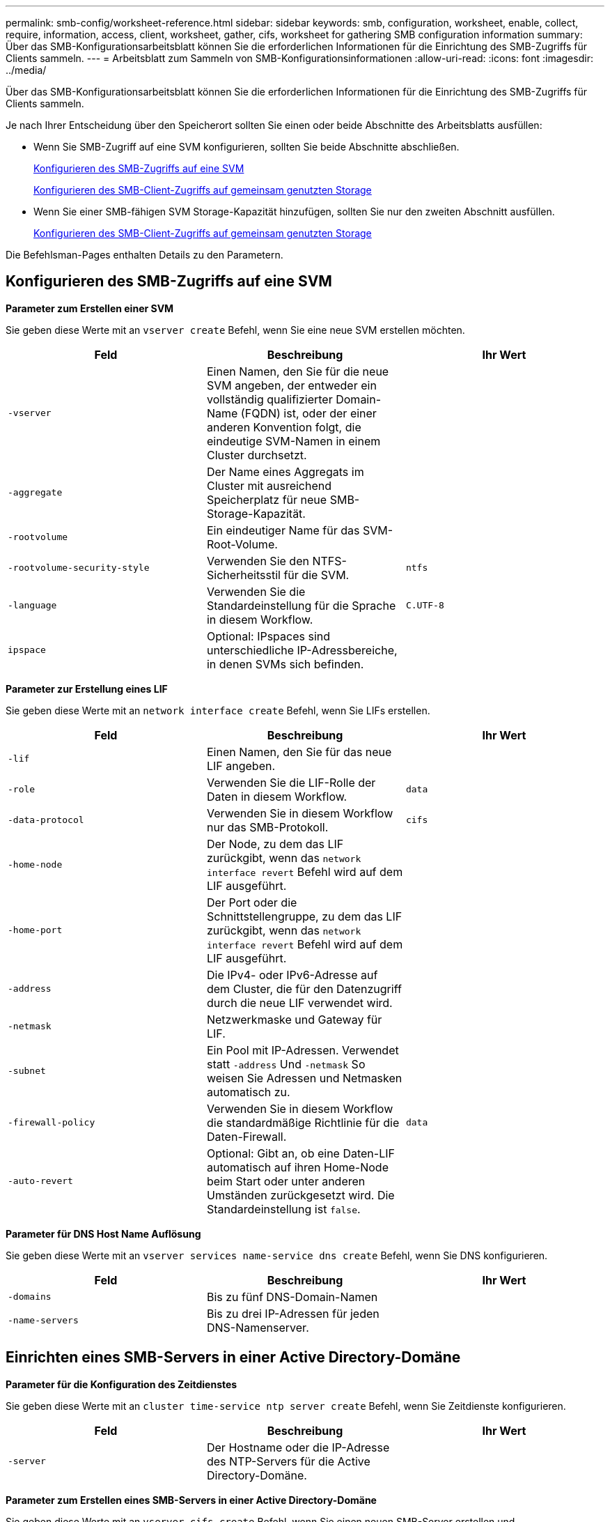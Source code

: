 ---
permalink: smb-config/worksheet-reference.html 
sidebar: sidebar 
keywords: smb, configuration, worksheet, enable, collect, require, information, access, client, worksheet, gather, cifs, worksheet for gathering SMB configuration information 
summary: Über das SMB-Konfigurationsarbeitsblatt können Sie die erforderlichen Informationen für die Einrichtung des SMB-Zugriffs für Clients sammeln. 
---
= Arbeitsblatt zum Sammeln von SMB-Konfigurationsinformationen
:allow-uri-read: 
:icons: font
:imagesdir: ../media/


[role="lead"]
Über das SMB-Konfigurationsarbeitsblatt können Sie die erforderlichen Informationen für die Einrichtung des SMB-Zugriffs für Clients sammeln.

Je nach Ihrer Entscheidung über den Speicherort sollten Sie einen oder beide Abschnitte des Arbeitsblatts ausfüllen:

* Wenn Sie SMB-Zugriff auf eine SVM konfigurieren, sollten Sie beide Abschnitte abschließen.
+
xref:configure-access-svm-task.adoc[Konfigurieren des SMB-Zugriffs auf eine SVM]

+
xref:configure-client-access-shared-storage-concept.adoc[Konfigurieren des SMB-Client-Zugriffs auf gemeinsam genutzten Storage]

* Wenn Sie einer SMB-fähigen SVM Storage-Kapazität hinzufügen, sollten Sie nur den zweiten Abschnitt ausfüllen.
+
xref:configure-client-access-shared-storage-concept.adoc[Konfigurieren des SMB-Client-Zugriffs auf gemeinsam genutzten Storage]



Die Befehlsman-Pages enthalten Details zu den Parametern.



== Konfigurieren des SMB-Zugriffs auf eine SVM

*Parameter zum Erstellen einer SVM*

Sie geben diese Werte mit an `vserver create` Befehl, wenn Sie eine neue SVM erstellen möchten.

|===
| Feld | Beschreibung | Ihr Wert 


 a| 
`-vserver`
 a| 
Einen Namen, den Sie für die neue SVM angeben, der entweder ein vollständig qualifizierter Domain-Name (FQDN) ist, oder der einer anderen Konvention folgt, die eindeutige SVM-Namen in einem Cluster durchsetzt.
 a| 



 a| 
`-aggregate`
 a| 
Der Name eines Aggregats im Cluster mit ausreichend Speicherplatz für neue SMB-Storage-Kapazität.
 a| 



 a| 
`-rootvolume`
 a| 
Ein eindeutiger Name für das SVM-Root-Volume.
 a| 



 a| 
`-rootvolume-security-style`
 a| 
Verwenden Sie den NTFS-Sicherheitsstil für die SVM.
 a| 
`ntfs`



 a| 
`-language`
 a| 
Verwenden Sie die Standardeinstellung für die Sprache in diesem Workflow.
 a| 
`C.UTF-8`



 a| 
`ipspace`
 a| 
Optional: IPspaces sind unterschiedliche IP-Adressbereiche, in denen SVMs sich befinden.
 a| 

|===
*Parameter zur Erstellung eines LIF*

Sie geben diese Werte mit an `network interface create` Befehl, wenn Sie LIFs erstellen.

|===
| Feld | Beschreibung | Ihr Wert 


 a| 
`-lif`
 a| 
Einen Namen, den Sie für das neue LIF angeben.
 a| 



 a| 
`-role`
 a| 
Verwenden Sie die LIF-Rolle der Daten in diesem Workflow.
 a| 
`data`



 a| 
`-data-protocol`
 a| 
Verwenden Sie in diesem Workflow nur das SMB-Protokoll.
 a| 
`cifs`



 a| 
`-home-node`
 a| 
Der Node, zu dem das LIF zurückgibt, wenn das `network interface revert` Befehl wird auf dem LIF ausgeführt.
 a| 



 a| 
`-home-port`
 a| 
Der Port oder die Schnittstellengruppe, zu dem das LIF zurückgibt, wenn das `network interface revert` Befehl wird auf dem LIF ausgeführt.
 a| 



 a| 
`-address`
 a| 
Die IPv4- oder IPv6-Adresse auf dem Cluster, die für den Datenzugriff durch die neue LIF verwendet wird.
 a| 



 a| 
`-netmask`
 a| 
Netzwerkmaske und Gateway für LIF.
 a| 



 a| 
`-subnet`
 a| 
Ein Pool mit IP-Adressen. Verwendet statt `-address` Und `-netmask` So weisen Sie Adressen und Netmasken automatisch zu.
 a| 



 a| 
`-firewall-policy`
 a| 
Verwenden Sie in diesem Workflow die standardmäßige Richtlinie für die Daten-Firewall.
 a| 
`data`



 a| 
`-auto-revert`
 a| 
Optional: Gibt an, ob eine Daten-LIF automatisch auf ihren Home-Node beim Start oder unter anderen Umständen zurückgesetzt wird. Die Standardeinstellung ist `false`.
 a| 

|===
*Parameter für DNS Host Name Auflösung*

Sie geben diese Werte mit an `vserver services name-service dns create` Befehl, wenn Sie DNS konfigurieren.

|===
| Feld | Beschreibung | Ihr Wert 


 a| 
`-domains`
 a| 
Bis zu fünf DNS-Domain-Namen
 a| 



 a| 
`-name-servers`
 a| 
Bis zu drei IP-Adressen für jeden DNS-Namenserver.
 a| 

|===


== Einrichten eines SMB-Servers in einer Active Directory-Domäne

*Parameter für die Konfiguration des Zeitdienstes*

Sie geben diese Werte mit an `cluster time-service ntp server create` Befehl, wenn Sie Zeitdienste konfigurieren.

|===
| Feld | Beschreibung | Ihr Wert 


 a| 
`-server`
 a| 
Der Hostname oder die IP-Adresse des NTP-Servers für die Active Directory-Domäne.
 a| 

|===
*Parameter zum Erstellen eines SMB-Servers in einer Active Directory-Domäne*

Sie geben diese Werte mit an `vserver cifs create` Befehl, wenn Sie einen neuen SMB-Server erstellen und Domäneninformationen angeben.

|===
| Feld | Beschreibung | Ihr Wert 


 a| 
`-vserver`
 a| 
Der Name der SVM, auf der der SMB-Server erstellt werden soll.
 a| 



 a| 
`-cifs-server`
 a| 
Der Name des SMB-Servers (bis zu 15 Zeichen).
 a| 



 a| 
`-domain`
 a| 
Der vollständig qualifizierte Domänenname (FQDN) der Active Directory-Domäne, der mit dem SMB-Server verknüpft werden soll.
 a| 



 a| 
`-ou`
 a| 
Optional: Die Organisationseinheit innerhalb der Active Directory-Domäne, die mit dem SMB-Server verknüpft werden soll. Standardmäßig ist dieser Parameter auf CN=Computer eingestellt.
 a| 



 a| 
`-netbios-aliases`
 a| 
Optional: Eine Liste von NetBIOS-Aliasen, bei denen es sich um alternative Namen zum SMB-Servernamen handelt.
 a| 



 a| 
`-comment`
 a| 
Optional: Ein Textkommentar für den Server. Windows-Clients können diese SMB-Serverbeschreibung beim Durchsuchen von Servern im Netzwerk sehen.
 a| 

|===


== Einrichten eines SMB-Servers in einer Arbeitsgruppe

*Parameter zum Erstellen eines SMB-Servers in einer Arbeitsgruppe*

Sie geben diese Werte mit an `vserver cifs create` Befehl, wenn Sie einen neuen SMB-Server erstellen und unterstützte SMB-Versionen angeben.

|===
| Feld | Beschreibung | Ihr Wert 


 a| 
`-vserver`
 a| 
Der Name der SVM, auf der der SMB-Server erstellt werden soll.
 a| 



 a| 
`-cifs-server`
 a| 
Der Name des SMB-Servers (bis zu 15 Zeichen).
 a| 



 a| 
`-workgroup`
 a| 
Der Name der Arbeitsgruppe (bis zu 15 Zeichen).
 a| 



 a| 
`-comment`
 a| 
Optional: Ein Textkommentar für den Server. Windows-Clients können diese SMB-Serverbeschreibung beim Durchsuchen von Servern im Netzwerk sehen.
 a| 

|===
*Parameter zum Erstellen von lokalen Benutzern*

Diese Werte geben Sie an, wenn Sie lokale Benutzer mithilfe der erstellen `vserver cifs users-and-groups local-user create` Befehl. Sie sind für SMB-Server in Arbeitsgruppen und optional in AD-Domänen erforderlich.

|===
| Feld | Beschreibung | Ihr Wert 


 a| 
`-vserver`
 a| 
Der Name der SVM, auf der der lokale Benutzer erstellt werden soll.
 a| 



 a| 
`-user-name`
 a| 
Der Name des lokalen Benutzers (bis zu 20 Zeichen).
 a| 



 a| 
`-full-name`
 a| 
Optional: Der vollständige Name des Benutzers. Wenn der vollständige Name ein Leerzeichen enthält, setzen Sie den vollständigen Namen in doppelte Anführungszeichen.
 a| 



 a| 
`-description`
 a| 
Optional: Eine Beschreibung für den lokalen Benutzer. Wenn die Beschreibung ein Leerzeichen enthält, setzen Sie den Parameter in Anführungszeichen.
 a| 



 a| 
`-is-account-disabled`
 a| 
Optional: Gibt an, ob das Benutzerkonto aktiviert oder deaktiviert ist. Wenn dieser Parameter nicht angegeben wird, ist die Standardeinstellung, das Benutzerkonto zu aktivieren.
 a| 

|===
*Parameter zum Erstellen von lokalen Gruppen*

Diese Werte geben Sie an, wenn Sie lokale Gruppen mithilfe der erstellen `vserver cifs users-and-groups local-group create` Befehl. Sie sind optional für SMB Server in AD-Domänen und Arbeitsgruppen.

|===
| Feld | Beschreibung | Ihr Wert 


 a| 
`-vserver`
 a| 
Der Name der SVM, auf der die lokale Gruppe erstellt werden soll.
 a| 



 a| 
`-group-name`
 a| 
Der Name der lokalen Gruppe (bis zu 256 Zeichen).
 a| 



 a| 
`-description`
 a| 
Optional: Eine Beschreibung für die lokale Gruppe. Wenn die Beschreibung ein Leerzeichen enthält, setzen Sie den Parameter in Anführungszeichen.
 a| 

|===


== Hinzufügen von Storage-Kapazität zu einer SMB-fähigen SVM

*Parameter für die Erstellung eines Volumens*

Sie geben diese Werte mit an `volume create` Befehl, wenn Sie ein Volume anstelle eines qtree erstellen.

|===
| Feld | Beschreibung | Ihr Wert 


 a| 
`-vserver`
 a| 
Der Name einer neuen oder vorhandenen SVM, die das neue Volume hosten wird.
 a| 



 a| 
`-volume`
 a| 
Ein eindeutiger beschreibende Name, den Sie für das neue Volume angeben.
 a| 



 a| 
`-aggregate`
 a| 
Der Name eines Aggregats im Cluster mit ausreichend Platz für das neue SMB Volume.
 a| 



 a| 
`-size`
 a| 
Eine Ganzzahl, die Sie für die Größe des neuen Datenträgers festlegen.
 a| 



 a| 
`-security-style`
 a| 
Verwenden Sie den NTFS-Sicherheitsstil für diesen Workflow.
 a| 
`ntfs`



 a| 
`-junction-path`
 a| 
Ort unter root (/), wo das neue Volume gemountet werden soll.
 a| 

|===
*Parameter zur Erstellung eines qtree*

Sie geben diese Werte mit an `volume qtree create` Befehl, wenn Sie einen qtree anstelle eines Volumes erstellen.

|===
| Feld | Beschreibung | Ihr Wert 


 a| 
`-vserver`
 a| 
Der Name der SVM, auf der sich das Volume mit dem qtree befindet.
 a| 



 a| 
`-volume`
 a| 
Der Name des Volume, das den neuen qtree enthalten soll.
 a| 



 a| 
`-qtree`
 a| 
Einen eindeutigen beschreibenden Namen, den Sie für den neuen qtree bereitstellen, mindestens 64 Zeichen.
 a| 



 a| 
`-qtree-path`
 a| 
Das Argument qtree-Pfad im Format `/vol/volume_name/qtree_name\>` Kann angegeben werden anstelle des Volume und des qtree als separate Argumente.
 a| 

|===
*Parameter zum Erstellen von SMB-Shares*

Sie geben diese Werte mit an `vserver cifs share create` Befehl.

|===
| Feld | Beschreibung | Ihr Wert 


 a| 
`-vserver`
 a| 
Der Name der SVM, auf der die SMB-Freigabe erstellt werden soll.
 a| 



 a| 
`-share-name`
 a| 
Der Name der zu erstellenden SMB-Freigabe (bis zu 256 Zeichen).
 a| 



 a| 
`-path`
 a| 
Der Name des Pfads zur SMB-Freigabe (bis zu 256 Zeichen). Dieser Pfad muss in einem Volume vorhanden sein, bevor die Freigabe erstellt wird.
 a| 



 a| 
`-share-properties`
 a| 
Optional: Eine Liste der Freigabegenschaften. Die Standardeinstellungen sind `oplocks`, `browsable`, `changenotify`, und `show-previous-versions`.
 a| 



 a| 
`-comment`
 a| 
Optional: Ein Textkommentar für den Server (bis zu 256 Zeichen). Windows-Clients können diese SMB-Share-Beschreibung beim Durchsuchen im Netzwerk sehen.
 a| 

|===
*Parameter zum Erstellen von SMB-Share-Zugriffssteuerungslisten (ACLs)*

Sie geben diese Werte mit an `vserver cifs share access-control create` Befehl.

|===
| Feld | Beschreibung | Ihr Wert 


 a| 
`-vserver`
 a| 
Der Name der SVM, auf der die SMB-ACL erstellt werden soll.
 a| 



 a| 
`-share`
 a| 
Der Name der SMB-Freigabe, auf der erstellt werden soll.
 a| 



 a| 
`-user-group-type`
 a| 
Der Typ des Benutzers oder der Gruppe, der zur ACL der Freigabe hinzugefügt werden soll. Der Standardtyp ist `windows`
 a| 
`windows`



 a| 
`-user-or-group`
 a| 
Der Benutzer oder die Gruppe, der zur ACL der Freigabe hinzugefügt werden soll. Wenn Sie den Benutzernamen angeben, müssen Sie die Domäne des Benutzers im Format „`domain\username`“ angeben.
 a| 



 a| 
`-permission`
 a| 
Gibt die Berechtigungen für den Benutzer oder die Gruppe an.
 a| 
`[ No_access | Read | Change | Full_Control ]`

|===